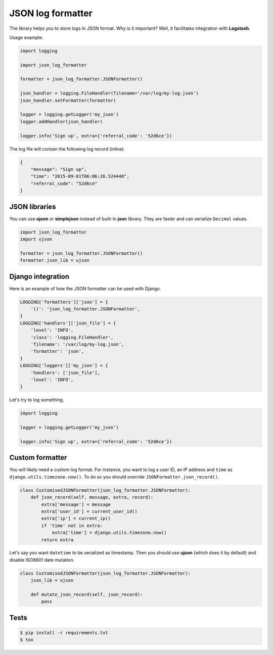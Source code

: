 ==================
JSON log formatter
==================

.. image:: https://travis-ci.org/marselester/json-log-formatter.png
   :target: https://travis-ci.org/marselester/json-log-formatter

The library helps you to store logs in JSON format. Why is it important?
Well, it facilitates integration with **Logstash**.

Usage example:

.. code-block:: python

    import logging

    import json_log_formatter

    formatter = json_log_formatter.JSONFormatter()

    json_handler = logging.FileHandler(filename='/var/log/my-log.json')
    json_handler.setFormatter(formatter)

    logger = logging.getLogger('my_json')
    logger.addHandler(json_handler)

    logger.info('Sign up', extra={'referral_code': '52d6ce'})

The log file will contain the following log record (inline).

.. code-block:: json

    {
        "message": "Sign up",
        "time": "2015-09-01T06:06:26.524448",
        "referral_code": "52d6ce"
    }

JSON libraries
--------------

You can use **ujson** or **simplejson** instead of built-in **json** library.
They are faster and can serialize ``Decimal`` values.

.. code-block:: python

    import json_log_formatter
    import ujson

    formatter = json_log_formatter.JSONFormatter()
    formatter.json_lib = ujson

Django integration
------------------

Here is an example of how the JSON formatter can be used with Django.

.. code-block:: python

    LOGGING['formatters']['json'] = {
        '()': 'json_log_formatter.JSONFormatter',
    }
    LOGGING['handlers']['json_file'] = {
        'level': 'INFO',
        'class': 'logging.FileHandler',
        'filename': '/var/log/my-log.json',
        'formatter': 'json',
    }
    LOGGING['loggers']['my_json'] = {
        'handlers': ['json_file'],
        'level': 'INFO',
    }

Let's try to log something.

.. code-block:: python

    import logging

    logger = logging.getLogger('my_json')

    logger.info('Sign up', extra={'referral_code': '52d6ce'})

Custom formatter
----------------

You will likely need a custom log format. For instance, you want to log
a user ID, an IP address and ``time`` as ``django.utils.timezone.now()``.
To do so you should override ``JSONFormatter.json_record()``.

.. code-block:: python

    class CustomisedJSONFormatter(json_log_formatter.JSONFormatter):
        def json_record(self, message, extra, record):
            extra['message'] = message
            extra['user_id'] = current_user_id()
            extra['ip'] = current_ip()
            if 'time' not in extra:
                extra['time'] = django.utils.timezone.now()
            return extra

Let's say you want ``datetime`` to be serialized as timestamp.
Then you should use **ujson** (which does it by default) and disable
ISO8601 date mutation.

.. code-block:: python

    class CustomisedJSONFormatter(json_log_formatter.JSONFormatter):
        json_lib = ujson

        def mutate_json_record(self, json_record):
            pass

Tests
-----

.. code-block:: console

    $ pip install -r requirements.txt
    $ tox
